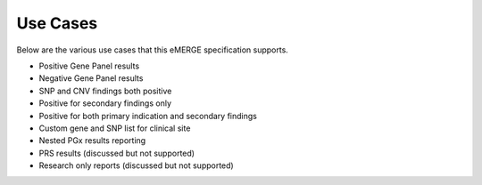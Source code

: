 Use Cases
=========

Below are the various use cases that this eMERGE specification supports.

- Positive Gene Panel results
- Negative Gene Panel results
- SNP and CNV findings both positive
- Positive for secondary findings only
- Positive for both primary indication and secondary findings
- Custom gene and SNP list for clinical site
- Nested PGx results reporting
- PRS results (discussed but not supported)
- Research only reports (discussed but not supported)
